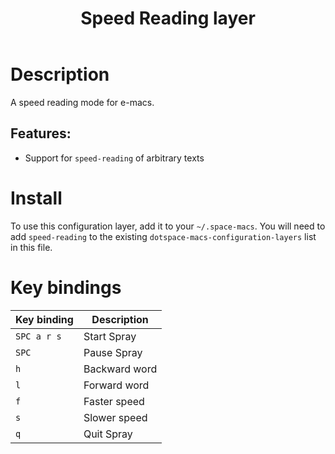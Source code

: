 #+TITLE: Speed Reading layer

#+TAGS: layer|reader

* Table of Contents                     :TOC_5_gh:noexport:
- [[#description][Description]]
  - [[#features][Features:]]
- [[#install][Install]]
- [[#key-bindings][Key bindings]]

* Description
A speed reading mode for e-macs.

** Features:
- Support for =speed-reading= of arbitrary texts

* Install
To use this configuration layer, add it to your =~/.space-macs=. You will need to
add =speed-reading= to the existing =dotspace-macs-configuration-layers= list in this
file.

* Key bindings

| Key binding | Description   |
|-------------+---------------|
| ~SPC a r s~ | Start Spray   |
| ~SPC~       | Pause Spray   |
| ~h~         | Backward word |
| ~l~         | Forward word  |
| ~f~         | Faster speed  |
| ~s~         | Slower speed  |
| ~q~         | Quit Spray    |


